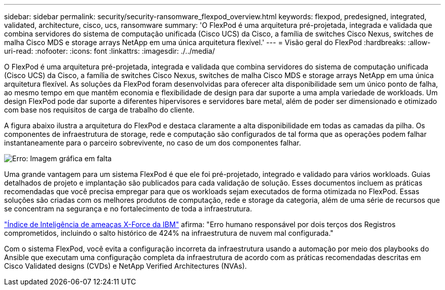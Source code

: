 ---
sidebar: sidebar 
permalink: security/security-ransomware_flexpod_overview.html 
keywords: flexpod, predesigned, integrated, validated, architecture, cisco, ucs, ransomware 
summary: 'O FlexPod é uma arquitetura pré-projetada, integrada e validada que combina servidores do sistema de computação unificada (Cisco UCS) da Cisco, a família de switches Cisco Nexus, switches de malha Cisco MDS e storage arrays NetApp em uma única arquitetura flexível.' 
---
= Visão geral do FlexPod
:hardbreaks:
:allow-uri-read: 
:nofooter: 
:icons: font
:linkattrs: 
:imagesdir: ./../media/


[role="lead"]
O FlexPod é uma arquitetura pré-projetada, integrada e validada que combina servidores do sistema de computação unificada (Cisco UCS) da Cisco, a família de switches Cisco Nexus, switches de malha Cisco MDS e storage arrays NetApp em uma única arquitetura flexível. As soluções da FlexPod foram desenvolvidas para oferecer alta disponibilidade sem um único ponto de falha, ao mesmo tempo em que mantêm economia e flexibilidade de design para dar suporte a uma ampla variedade de workloads. Um design FlexPod pode dar suporte a diferentes hipervisores e servidores bare metal, além de poder ser dimensionado e otimizado com base nos requisitos de carga de trabalho do cliente.

A figura abaixo ilustra a arquitetura do FlexPod e destaca claramente a alta disponibilidade em todas as camadas da pilha. Os componentes de infraestrutura de storage, rede e computação são configurados de tal forma que as operações podem falhar instantaneamente para o parceiro sobrevivente, no caso de um dos componentes falhar.

image:security-ransomware_image2.png["Erro: Imagem gráfica em falta"]

Uma grande vantagem para um sistema FlexPod é que ele foi pré-projetado, integrado e validado para vários workloads. Guias detalhados de projeto e implantação são publicados para cada validação de solução. Esses documentos incluem as práticas recomendadas que você precisa empregar para que os workloads sejam executados de forma otimizada no FlexPod. Essas soluções são criadas com os melhores produtos de computação, rede e storage da categoria, além de uma série de recursos que se concentram na segurança e no fortalecimento de toda a infraestrutura.

https://newsroom.ibm.com/2018-04-04-IBM-X-Force-Report-Fewer-Records-Breached-In-2017-As-Cybercriminals-Focused-On-Ransomware-And-Destructive-Attacks["Índice de Inteligência de ameaças X-Force da IBM"^] afirma: "Erro humano responsável por dois terços dos Registros comprometidos, incluindo o salto histórico de 424% na infraestrutura de nuvem mal configurada."

Com o sistema FlexPod, você evita a configuração incorreta da infraestrutura usando a automação por meio dos playbooks do Ansible que executam uma configuração completa da infraestrutura de acordo com as práticas recomendadas descritas em Cisco Validated designs (CVDs) e NetApp Verified Architectures (NVAs).
